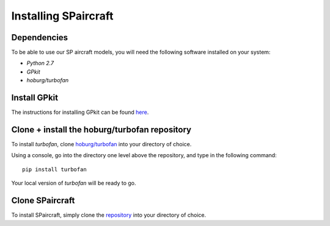 Installing SPaircraft
*********************

Dependencies
------------
To be able to use our SP aircraft models, you will need the following software installed on your system:

- `Python 2.7`
- `GPkit`
- `hoburg/turbofan`

Install GPkit
-------------
The instructions for installing GPkit can be found `here`_.

.. _here: http://gpkit.readthedocs.io/en/latest/installation.html

Clone + install the hoburg/turbofan repository
----------------------------------------------
To install `turbofan`, clone `hoburg/turbofan`_ into your directory of choice.

.. _hoburg/turbofan: https://github.com/hoburg/turbofan

Using a console, go into the directory one level above the repository, and type in the following command::

    pip install turbofan
Your local version of `turbofan` will be ready to go.

Clone SPaircraft
----------------
To install SPaircraft, simply clone the `repository`_ into your directory of choice.

.. _repository: https://github.com/hoburg/d8

